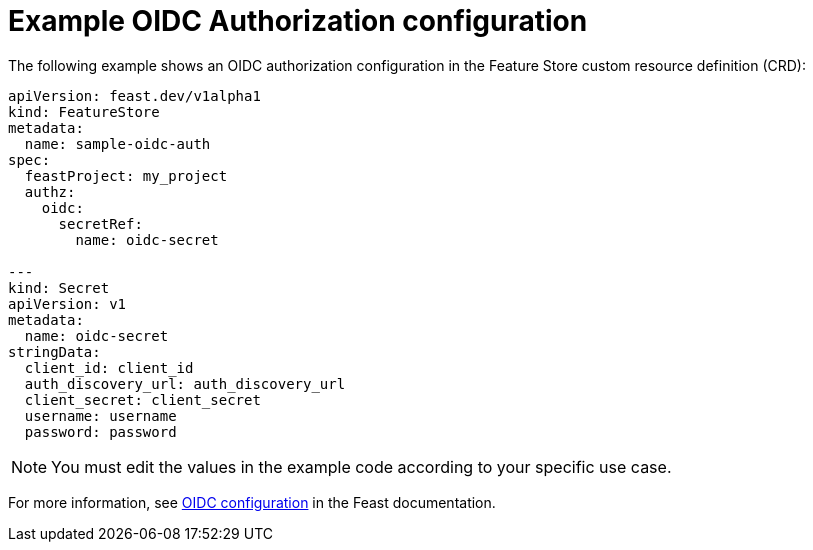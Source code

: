 :_module-type: REFERENCE

[id="ref-example-oidc-authorization-configuration_{context}"]
= Example OIDC Authorization configuration

The following example shows an OIDC authorization configuration in the Feature Store custom resource definition (CRD):

[.lines_space]
[.console-input]
[source, yaml]
----
apiVersion: feast.dev/v1alpha1
kind: FeatureStore
metadata:
  name: sample-oidc-auth
spec:
  feastProject: my_project
  authz:
    oidc:
      secretRef:
        name: oidc-secret

---
kind: Secret
apiVersion: v1
metadata:
  name: oidc-secret
stringData:
  client_id: client_id
  auth_discovery_url: auth_discovery_url
  client_secret: client_secret
  username: username
  password: password
----

NOTE: You must edit the values in the example code according to your specific use case.

For more information, see link:https://docs.feast.dev/getting-started/components/authz_manager#oidc-authorization[OIDC configuration^] in the Feast documentation.
